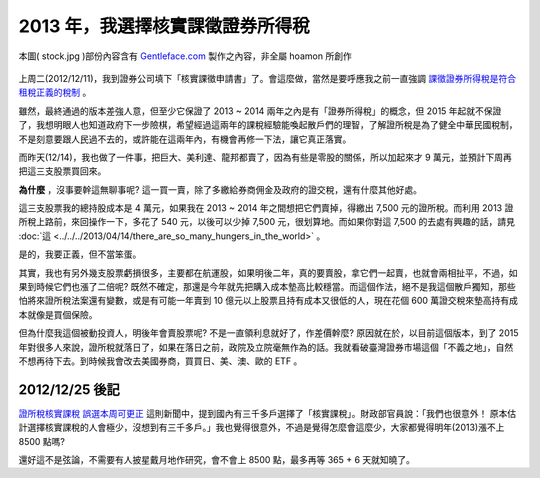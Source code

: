 ================================================================================
2013 年，我選擇核實課徵證券所得稅
================================================================================

.. figure:: stock.jpg
    :align: center
    :width: 100%

    本圖( stock.jpg )部份內容含有 `Gentleface.com <http://findicons.com/icon/267784/hand_pro>`_ 製作之內容，非全屬 hoamon 所創作

上周二(2012/12/11)，我到證券公司填下「核實課徵申請書」了。\
會這麼做，當然是要呼應我之前一直強調 `課徵證券所得稅是符合租稅正義的稅制 <http://paper.hoamon.info/e-papers/finance/zheng-suo-shui>`_ 。

.. more::

雖然，最終通過的版本差強人意，但至少它保證了 2013 ~ 2014 兩年之內是有「證券所得稅」的概念，\
但 2015 年起就不保證了，我想明眼人也知道政府下一步險棋，希望經過這兩年的課稅經驗能喚起散戶們的理智，\
了解證所稅是為了健全中華民國稅制，不是刻意要跟人民過不去的，或許能在這兩年內，有機會再修一下法，\
讓它真正落實。

而昨天(12/14)，我也做了一件事，把巨大、美利達、龍邦都賣了，\
因為有些是零股的關係，所以加起來才 9 萬元，並預計下周再把這三支股票買回來。

**為什麼** ，沒事要幹這無聊事呢? 這一買一賣，除了多繳給券商佣金及政府的證交稅，\
還有什麼其他好處。

這三支股票我的總持股成本是 4 萬元，如果我在 2013 ~ 2014 年之間想把它們賣掉，\
得繳出 7,500 元的證所稅。而利用 2013 證所稅上路前，來回操作一下，\
多花了 540 元，以後可以少掉 7,500 元，很划算地。\
而如果你對這 7,500 的去處有興趣的話，\
請見 :doc:`這 <../../../2013/04/14/there_are_so_many_hungers_in_the_world>` 。

是的，我要正義，但不當笨蛋。

其實，我也有另外幾支股票虧損很多，主要都在航運股，如果明後二年，真的要賣股，\
拿它們一起賣，也就會兩相扯平，不過，如果到時候它們也漲了二倍呢? \
既然不確定，那還是今年就先把購入成本墊高比較穩當。而這個作法，\
絕不是我這個散戶獨知，那些怕將來證所稅法案還有變數，或是有可能一年賣到 10 億元以上股票\
且持有成本又很低的人，現在花個 600 萬證交稅來墊高持有成本就像是買個保險。

但為什麼我這個被動投資人，明後年會賣股票呢? 不是一直領利息就好了，作差價幹麼? \
原因就在於，以目前這個版本，到了 2015 年對很多人來說，證所稅就落日了，\
如果在落日之前，政院及立院毫無作為的話。我就看破臺灣證券市場這個「不義之地」，\
自然不想再待下去。到時候我會改去美國券商，買買日、美、澳、歐的 ETF 。

--------------------------------------------------------------------------------
2012/12/25 後記
--------------------------------------------------------------------------------

`證所稅核實課稅 誤選本周可更正 <http://tw.news.yahoo.com/%E8%AD%89%E6%89%80%E7%A8%85%E6%A0%B8%E5%AF%A6%E8%AA%B2%E7%A8%85-%E8%AA%A4%E9%81%B8%E6%9C%AC%E5%91%A8%E5%8F%AF%E6%9B%B4%E6%AD%A3-213000019--finance.html>`_ 這則新聞中，\
提到國內有三千多戶選擇了「核實課稅」。財政部官員說：「我們也很意外！ 原本估計選擇核實課稅的人會極少，沒想到有三千多戶。」\
我也覺得很意外，不過是覺得怎麼會這麼少，大家都覺得明年(2013)漲不上 8500 點嗎?

還好這不是弦論，不需要有人披星戴月地作研究，會不會上 8500 點，最多再等 365 + 6 天就知曉了。

.. author:: default
.. categories:: chinese
.. tags:: finance, investment
.. comments::
